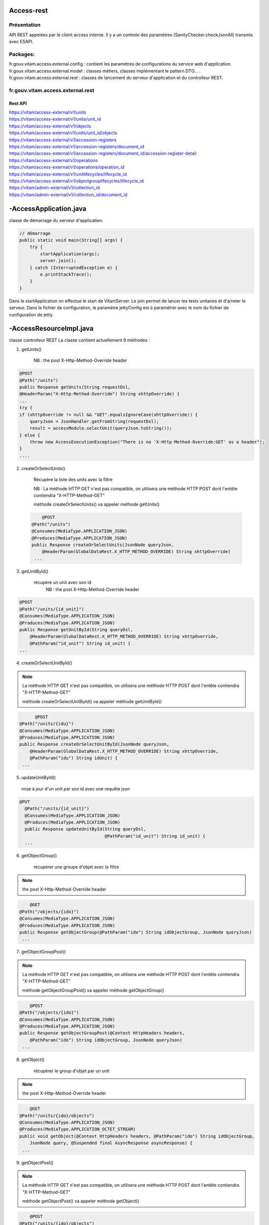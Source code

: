 Access-rest
############

Présentation
************

API REST appelées par le client access interne. Il y a un controle des paramètres (SanityChecker.checkJsonAll) transmis
avec ESAPI.

Packages:
**********

fr.gouv.vitam.access.external.config : contient les paramètres de configurations du service web d'application.
fr.gouv.vitam.access.external.model : classes métiers, classes implémentant le pattern DTO... .
fr.gouv.vitam.access.external.rest : classes de lancement du serveur d'application et du controlleur REST.

fr.gouv.vitam.access.external.rest
***********************************

Rest API
--------

| https://vitam/access-external/v1/units
| https://vitam/access-external/v1/units/unit_id
| https://vitam/access-external/v1/objects
| https://vitam/access-external/v1/units/unit_id/objects
| https://vitam/access-external/v1/accession-registers
| https://vitam/access-external/v1/accession-registers/document_id
| https://vitam/access-external/v1/accession-registers/document_id/accession-register-detail
| https://vitam/access-external/v1/operations
| https://vitam/access-external/v1/operations/operation_id
| https://vitam/access-external/v1/unitlifecycles/lifecycle_id
| https://vitam/access-external/v1/objectgrouplifecycles/lifecycle_id
| https://vitam/admin-external/v1/collection_id
| https://vitam/admin-external/v1/collection_id/document_id

-AccessApplication.java
#######################
classe de démarrage du serveur d'application.

.. code-block:: java

  // démarrage
  public static void main(String[] args) {
      try {
          startApplication(args);
          server.join();
      } catch (InterruptedException e) {
          e.printStackTrace();
      }
  }

Dans le startApplication on effectue le start de VitamServer.
Le join permet de lancer les tests unitaires et d'arreter le serveur.
Dans le fichier de configuration, le paramètre jettyConfig est à
paramétrer avec le nom du fichier de configuration de jetty.



-AccessResourceImpl.java
########################

classe controlleur REST
La classe contient actuellement 9 méthodes :

1. getUnits()

	 NB : the post X-Http-Method-Override header

.. code-block:: java

  @POST
  @Path("/units")
  public Response getUnits(String requestDsl,
  @HeaderParam("X-Http-Method-Override") String xhttpOverride) {
  ...
  try {
  if (xhttpOverride != null && "GET".equalsIgnoreCase(xhttpOverride)) {
      queryJson = JsonHandler.getFromString(requestDsl);
      result = accessModule.selectUnit(queryJson.toString());
  } else {
      throw new AccessExecutionException("There is no 'X-Http-Method-Override:GET' as a header");
  }
  ....

2. createOrSelectUnits()

	Récupère la liste des units avec la filtre

	NB : La méthode HTTP GET n'est pas compatible, on utilisera une méthode HTTP POST dont l'entête contiendra "X-HTTP-Method-GET"

	méthode createOrSelectUnits() va appeler méthode getUnits()

 .. code-block:: java

   	@POST
    @Path("/units")
    @Consumes(MediaType.APPLICATION_JSON)
    @Produces(MediaType.APPLICATION_JSON)
    public Response createOrSelectUnits(JsonNode queryJson,
        @HeaderParam(GlobalDataRest.X_HTTP_METHOD_OVERRIDE) String xhttpOverride)
     ...

3. getUnitById()

    récupère un unit avec son id
	NB : the post X-Http-Method-Override header

.. code-block:: java

  @POST
  @Path("/units/{id_unit}")
  @Consumes(MediaType.APPLICATION_JSON)
  @Produces(MediaType.APPLICATION_JSON)
  public Response getUnitById(String queryDsl,
      @HeaderParam(GlobalDataRest.X_HTTP_METHOD_OVERRIDE) String xhttpOverride,
      @PathParam("id_unit") String id_unit) {
  ...

4. createOrSelectUnitById()

.. note:: La méthode HTTP GET n'est pas compatible, on utilisera une méthode HTTP POST dont l'entête contiendra "X-HTTP-Method-GET"

	méthode createOrSelectUnitById() va appeler méthode getUnitById()

.. code-block:: java

 	@POST
  @Path("/units/{idu}")
  @Consumes(MediaType.APPLICATION_JSON)
  @Produces(MediaType.APPLICATION_JSON)
  public Response createOrSelectUnitById(JsonNode queryJson,
      @HeaderParam(GlobalDataRest.X_HTTP_METHOD_OVERRIDE) String xhttpOverride,
      @PathParam("idu") String idUnit) {
   ...

5. updateUnitById()

  mise à jour d'un unit par son id avec une requête json

.. code-block:: java

  @PUT
    @Path("/units/{id_unit}")
    @Consumes(MediaType.APPLICATION_JSON)
    @Produces(MediaType.APPLICATION_JSON)
    public Response updateUnitById(String queryDsl,
                                   @PathParam("id_unit") String id_unit) {
    ...

6. getObjectGroup()

	récupérer une groupe d'objet avec la filtre

.. note:: the post X-Http-Method-Override header

.. code-block:: java

 	@GET
    @Path("/objects/{ido}")
    @Consumes(MediaType.APPLICATION_JSON)
    @Produces(MediaType.APPLICATION_JSON)
    public Response getObjectGroup(@PathParam("ido") String idObjectGroup, JsonNode queryJson)
     ...

7. getObjectGroupPost()

.. note:: La méthode HTTP GET n'est pas compatible, on utilisera une méthode HTTP POST dont l'entête contiendra "X-HTTP-Method-GET"

	méthode getObjectGroupPost() va appeler méthode getObjectGroup()

.. code-block:: java

 	@POST
    @Path("/objects/{ido}")
    @Consumes(MediaType.APPLICATION_JSON)
    @Produces(MediaType.APPLICATION_JSON)
    public Response getObjectGroupPost(@Context HttpHeaders headers,
        @PathParam("ido") String idObjectGroup, JsonNode queryJson)
     ...


8. getObject()

	récupérer le group d'objet par un unit

.. note:: the post X-Http-Method-Override header

.. code-block:: java

 	@GET
    @Path("/units/{ido}/objects")
    @Consumes(MediaType.APPLICATION_JSON)
    @Produces(MediaType.APPLICATION_OCTET_STREAM)
    public void getObject(@Context HttpHeaders headers, @PathParam("ido") String idObjectGroup,
        JsonNode query, @Suspended final AsyncResponse asyncResponse) {
     ...


9. getObjectPost()

.. note:: La méthode HTTP GET n'est pas compatible, on utilisera une méthode HTTP POST dont l'entête contiendra "X-HTTP-Method-GET"

	méthode getObjectPost() va appeler méthode getObject()

.. code-block:: java

 	@POST
    @Path("/units/{ido}/objects")
    @Consumes(MediaType.APPLICATION_JSON)
    @Produces(MediaType.APPLICATION_OCTET_STREAM)
    public void getObjectPost(@Context HttpHeaders headers, @PathParam("ido") String idObjectGroup,
        JsonNode query, @Suspended final AsyncResponse asyncResponse) {
     ...

-LogbookExternalResourceImpl.java
#########################################
classe controlleur REST

la classe contient actuellement 6 méthodes :

1. getOperationById()

	récupère l'opération avec son id
	NB : the post X-Http-Method-Override header

.. code-block:: java

 	@GET
    @Path("/operations/{id_op}")
    @Consumes(MediaType.APPLICATION_JSON)
    @Produces(MediaType.APPLICATION_JSON)
    public Response getOperationById(@PathParam("id_op") String operationId) {
     ...

2. selectOperationByPost()

.. note:: La méthode HTTP GET n'est pas compatible, on utilisera une méthode HTTP POST dont l'entête contiendra "X-HTTP-Method-GET"

	méthode selectOperationByPost() va appeler méthode getOperationById()

.. code-block:: java

 	@POST
    @Path("/operations/{id_op}")
    @Consumes(MediaType.APPLICATION_JSON)
    @Produces(MediaType.APPLICATION_JSON)
    public Response selectOperationByPost(@PathParam("id_op") String operationId,
        @HeaderParam("X-HTTP-Method-Override") String xhttpOverride)
     ...

3. selectOperation()

     récupérer tous les journaux de l'opéraion
     NB : the post X-Http-Method-Override header

.. code-block:: java

 	@GET
    @Path("/operations")
    @Consumes(MediaType.APPLICATION_JSON)
    @Produces(MediaType.APPLICATION_JSON)
    public Response selectOperation(JsonNode query)
     ...

4. selectOperationWithPostOverride()

.. note:: La méthode HTTP GET n'est pas compatible, on utilisera une méthode HTTP POST dont l'entête contiendra "X-HTTP-Method-GET"

	méthode selectOperationWithPostOverride() va appeler méthode selectOperation()

.. code-block:: java

 	@POST
    @Path("/operations")
    @Consumes(MediaType.APPLICATION_JSON)
    @Produces(MediaType.APPLICATION_JSON)
    public Response selectOperationWithPostOverride(JsonNode query,
        @HeaderParam("X-HTTP-Method-Override") String xhttpOverride)
     ...

5. getUnitLifeCycle()

	récupère le journal sur le cycle de vie d'un unit avec son id

.. code-block:: java

 	@GET
    @Path("/unitlifecycles/{id_lc}")
    @Produces(MediaType.APPLICATION_JSON)
    public Response getUnitLifeCycle(@PathParam("id_lc") String unitLifeCycleId)
     ...

6. getObjectGroupLifeCycle()

     récupère le journal sur le cycle de vie d'un groupe d'objet avec son id

.. code-block:: java

 	@GET
    @Path("/objectgrouplifecycles/{id_lc}")
    @Produces(MediaType.APPLICATION_JSON)
    public Response getObjectGroupLifeCycle(@PathParam("id_lc") String objectGroupLifeCycleId)
     ...


-AdminManagementExternalResourceImpl.java
##########################################
classe controlleur REST

la classe contient actuellement 10 méthodes :

1. checkDocument()

	vérifier le format ou la règle

.. code-block:: java

 	@Path("/{collection}")
    @PUT
    @Consumes(MediaType.APPLICATION_OCTET_STREAM)
    @Produces(MediaType.APPLICATION_JSON)
    public Response checkDocument(@PathParam("collection") String collection, InputStream document) {
     ...

2. importDocument()

	Importer le fichier du format ou de la règle

.. code-block:: java

	@Path("/{collection}")
    @POST
    @Consumes(MediaType.APPLICATION_OCTET_STREAM)
    @Produces(MediaType.APPLICATION_JSON)
    public Response importDocument(@PathParam("collection") String collection, InputStream document) {
     ...

3. importProfileFile()

  Importer un fichier au format xsd ou rng et l'attacher à un profile métadata déjà existant.

.. code-block:: java

	@Path("/{collection}/{id}")
    @PUT
    @Consumes(MediaType.APPLICATION_OCTET_STREAM)
    @Produces(MediaType.APPLICATION_JSON)
    public Response importProfileFile(@Context UriInfo uriInfo, @PathParam("collection") String collection, @PathParam("id") String profileMetadataId,
        InputStream profileFile) {
     ...

4. downloadProfileFileOrTraceabilityFile()

  Télécharger un fichier d'un profile métadata existant au format xsd ou rng  Ou
  télécharger un fichier d'opération de traçabilité

.. code-block:: java

	@GET
    @Path("/{collection}/{id}")
    @Produces(MediaType.APPLICATION_OCTET_STREAM)
    public void downloadProfileFileOrTraceabilityFile(@PathParam("collection") String collection, @PathParam("id") String profileMetadataId,
        @Suspended final AsyncResponse asyncResponse) {
     ...

5. findDocuments()

  Récupérer le format, la règle, le contrat (entrée ou accès), le profile.

.. code-block:: java

 	@Path("/{collection}")
    @GET
    @Consumes(MediaType.APPLICATION_JSON)
    @Produces(MediaType.APPLICATION_JSON)
    public Response findDocuments(@PathParam("collection") String collection, JsonNode select) {
     ...

6. createOrfindDocuments()

  Si la valeur de xhttpOverride est rensigné et égale à GET alors, c'est un find, donc redirection vers la méthode findDocuments ci-dessus.
  Sinon, c'est créate. Cette méthode est utilisé pour créer des profiles au format json. On peut noter que dans ce cas de figure, ça ressemble à la méthode importDocument, sauf que le Consumes qui change.

.. code-block:: java

 	@Path("/{collection}")
    @POST
    @Consumes(MediaType.APPLICATION_JSON)
    @Produces(MediaType.APPLICATION_JSON)
    public Response createOrfindDocuments(@PathParam("collection") String collection, JsonNode select, @HeaderParam(GlobalDataRest.X_HTTP_METHOD_OVERRIDE) String xhttpOverride) {
     ...


7. findDocumentByID()

  En utilisant la méthode POST avec un paramètre xhttpOverride, ce méthode permets de récupérer avec un id en entrée, le format, la règle, les contrats (accès, entrée), les profiles.

.. code-block:: java

 	@Path("/{collection}/{id_document}")
    @POST
    @Produces(MediaType.APPLICATION_JSON)
    public Response findDocumentByID(@PathParam("collection") String collection, @PathParam("id_document") String documentId, @HeaderParam(GlobalDataRest.X_HTTP_METHOD_OVERRIDE) String xhttpOverride) {
     ...


8. findDocumentByID()

  En utilisant la méthode GET, ce méthode permets derécupérer avec un id en entrée, le format, la règle, les contrats (accès, entrée), les profiles.

.. code-block:: java

 	@Path("/{collection}/{id_document}")
    @GET
    @Produces(MediaType.APPLICATION_JSON)
    public Response findDocumentByID(@PathParam("collection") String collection,
        @PathParam("id_document") String documentId) {
     ...

9. updateAccessContract()

  Mise à jour du contrat d'accès

.. code-block:: java

  @PUT
    @Path("/accesscontract")
    @Consumes(MediaType.APPLICATION_JSON)
    @Produces(MediaType.APPLICATION_JSON)
     public Response updateAccessContract(JsonNode queryDsl) {
     ...

10. updateIngestContract()

  Mise à jour du contrat d'entrée

.. code-block:: java

  @PUT
    @Path("/contract")
    @Consumes(MediaType.APPLICATION_JSON)
    @Produces(MediaType.APPLICATION_JSON)
     public Response updateIngestContract(JsonNode queryDsl) {
     ...

